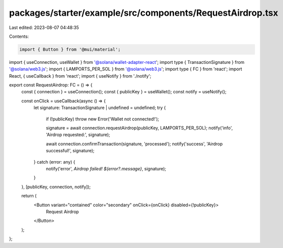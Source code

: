 packages/starter/example/src/components/RequestAirdrop.tsx
==========================================================

Last edited: 2023-08-07 04:48:35

Contents:

.. code-block:: tsx

    import { Button } from '@mui/material';
import { useConnection, useWallet } from '@solana/wallet-adapter-react';
import type { TransactionSignature } from '@solana/web3.js';
import { LAMPORTS_PER_SOL } from '@solana/web3.js';
import type { FC } from 'react';
import React, { useCallback } from 'react';
import { useNotify } from './notify';

export const RequestAirdrop: FC = () => {
    const { connection } = useConnection();
    const { publicKey } = useWallet();
    const notify = useNotify();

    const onClick = useCallback(async () => {
        let signature: TransactionSignature | undefined = undefined;
        try {
            if (!publicKey) throw new Error('Wallet not connected!');

            signature = await connection.requestAirdrop(publicKey, LAMPORTS_PER_SOL);
            notify('info', 'Airdrop requested:', signature);

            await connection.confirmTransaction(signature, 'processed');
            notify('success', 'Airdrop successful!', signature);
        } catch (error: any) {
            notify('error', `Airdrop failed! ${error?.message}`, signature);
        }
    }, [publicKey, connection, notify]);

    return (
        <Button variant="contained" color="secondary" onClick={onClick} disabled={!publicKey}>
            Request Airdrop
        </Button>
    );
};


